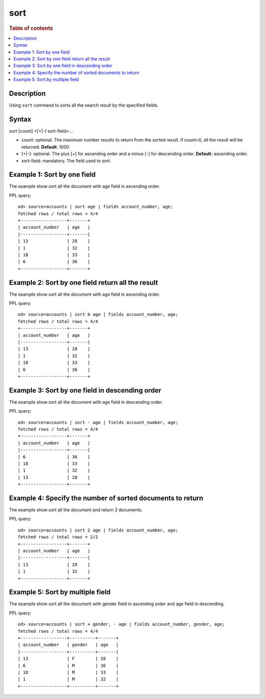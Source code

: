 =============
sort
=============

.. rubric:: Table of contents

.. contents::
   :local:
   :depth: 2


Description
============
| Using ``sort`` command to sorts all the search result by the specified fields.


Syntax
============
sort [count] <[+|-] sort-field>...


* count: optional. The maximum number results to return from the sorted result. if count=0, all the result will be returned. **Default:** 1000
* [+|-]: optional. The plus [+] for ascending order and a minus [-] for descending order. **Default:** ascending order.
* sort-field: mandatory. The field used to sort.


Example 1: Sort by one field
=============================

The example show sort all the document with age field in ascending order.

PPL query::

    od> source=accounts | sort age | fields account_number, age;
    fetched rows / total rows = 4/4
    +------------------+-------+
    | account_number   | age   |
    |------------------+-------|
    | 13               | 28    |
    | 1                | 32    |
    | 18               | 33    |
    | 6                | 36    |
    +------------------+-------+


Example 2: Sort by one field return all the result
==================================================

The example show sort all the document with age field in ascending order.

PPL query::

    od> source=accounts | sort 0 age | fields account_number, age;
    fetched rows / total rows = 4/4
    +------------------+-------+
    | account_number   | age   |
    |------------------+-------|
    | 13               | 28    |
    | 1                | 32    |
    | 18               | 33    |
    | 6                | 36    |
    +------------------+-------+


Example 3: Sort by one field in descending order
================================================

The example show sort all the document with age field in descending order.

PPL query::

    od> source=accounts | sort - age | fields account_number, age;
    fetched rows / total rows = 4/4
    +------------------+-------+
    | account_number   | age   |
    |------------------+-------|
    | 6                | 36    |
    | 18               | 33    |
    | 1                | 32    |
    | 13               | 28    |
    +------------------+-------+


Example 4: Specify the number of sorted documents to return
============================================================

The example show sort all the document and return 2 documents.

PPL query::

    od> source=accounts | sort 2 age | fields account_number, age;
    fetched rows / total rows = 2/2
    +------------------+-------+
    | account_number   | age   |
    |------------------+-------|
    | 13               | 28    |
    | 1                | 32    |
    +------------------+-------+

Example 5: Sort by multiple field
=============================

The example show sort all the document with gender field in ascending order and age field in descending.

PPL query::

    od> source=accounts | sort + gender, - age | fields account_number, gender, age;
    fetched rows / total rows = 4/4
    +------------------+----------+-------+
    | account_number   | gender   | age   |
    |------------------+----------+-------|
    | 13               | F        | 28    |
    | 6                | M        | 36    |
    | 18               | M        | 33    |
    | 1                | M        | 32    |
    +------------------+----------+-------+

